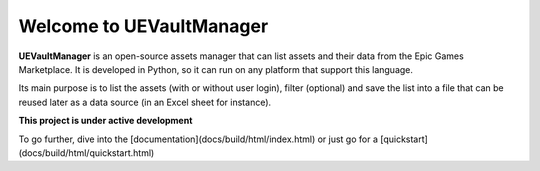 Welcome to UEVaultManager
=========================

|pypi| |py_versions| |github| |docs|

.. |pypi| image:: https://img.shields.io/pypi/v/uevaultmanager.svg
    :target: https://pypi.python.org/pypi/uevaultmanager
    :alt: Current PyPi Version

.. |py_versions| image:: https://img.shields.io/pypi/pyversions/uevaultmanager.svg
    :target: https://pypi.python.org/pypi/uevaultmanager
    :alt: Supported Python Versions

.. |github| image:: https://img.shields.io/pypi/pyversions/uevaultmanager.svg
    :target: https://github.com/LaurentOngaro/UEVaultManager

.. |docs| image:: https://readthedocs.org/projects/uevaultmanager/badge/?version=latest
   :target:  https://uevaultmanager.readthedocs.io/en/latest/?badge=latest


**UEVaultManager** is an open-source assets manager that can list assets and
their data from the Epic Games Marketplace. It is developed in Python, so
it can run on any platform that support this language.

Its main purpose is to list the assets (with or without user login),
filter (optional) and save the list into a file that can be reused later
as a data source (in an Excel sheet for instance).

**This project is under active development**

To go further, dive into the [documentation](docs/build/html/index.html) or just go for a [quickstart](docs/build/html/quickstart.html)
